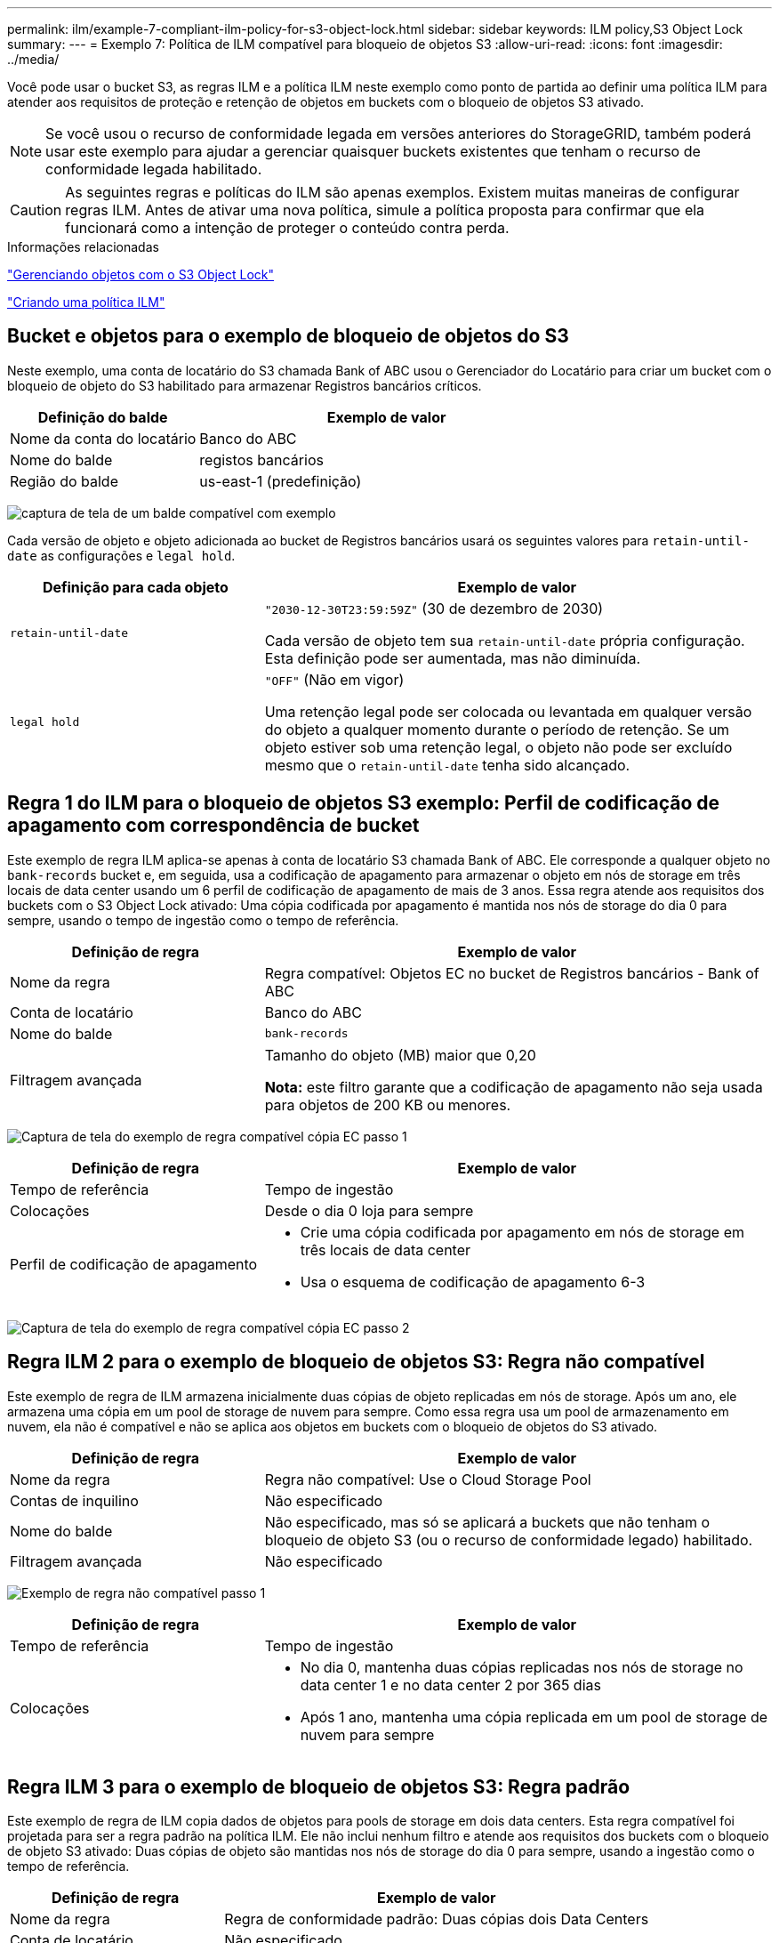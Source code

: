 ---
permalink: ilm/example-7-compliant-ilm-policy-for-s3-object-lock.html 
sidebar: sidebar 
keywords: ILM policy,S3 Object Lock 
summary:  
---
= Exemplo 7: Política de ILM compatível para bloqueio de objetos S3
:allow-uri-read: 
:icons: font
:imagesdir: ../media/


[role="lead"]
Você pode usar o bucket S3, as regras ILM e a política ILM neste exemplo como ponto de partida ao definir uma política ILM para atender aos requisitos de proteção e retenção de objetos em buckets com o bloqueio de objetos S3 ativado.


NOTE: Se você usou o recurso de conformidade legada em versões anteriores do StorageGRID, também poderá usar este exemplo para ajudar a gerenciar quaisquer buckets existentes que tenham o recurso de conformidade legada habilitado.


CAUTION: As seguintes regras e políticas do ILM são apenas exemplos. Existem muitas maneiras de configurar regras ILM. Antes de ativar uma nova política, simule a política proposta para confirmar que ela funcionará como a intenção de proteger o conteúdo contra perda.

.Informações relacionadas
link:managing-objects-with-s3-object-lock.html["Gerenciando objetos com o S3 Object Lock"]

link:creating-ilm-policy.html["Criando uma política ILM"]



== Bucket e objetos para o exemplo de bloqueio de objetos do S3

Neste exemplo, uma conta de locatário do S3 chamada Bank of ABC usou o Gerenciador do Locatário para criar um bucket com o bloqueio de objeto do S3 habilitado para armazenar Registros bancários críticos.

[cols="1a,2a"]
|===
| Definição do balde | Exemplo de valor 


 a| 
Nome da conta do locatário
 a| 
Banco do ABC



 a| 
Nome do balde
 a| 
registos bancários



 a| 
Região do balde
 a| 
us-east-1 (predefinição)

|===
image:../media/compliant_bucket.png["captura de tela de um balde compatível com exemplo"]

Cada versão de objeto e objeto adicionada ao bucket de Registros bancários usará os seguintes valores para `retain-until-date` as configurações e `legal hold`.

[cols="1a,2a"]
|===
| Definição para cada objeto | Exemplo de valor 


 a| 
`retain-until-date`
 a| 
`"2030-12-30T23:59:59Z"` (30 de dezembro de 2030)

Cada versão de objeto tem sua `retain-until-date` própria configuração. Esta definição pode ser aumentada, mas não diminuída.



 a| 
`legal hold`
 a| 
`"OFF"` (Não em vigor)

Uma retenção legal pode ser colocada ou levantada em qualquer versão do objeto a qualquer momento durante o período de retenção. Se um objeto estiver sob uma retenção legal, o objeto não pode ser excluído mesmo que o `retain-until-date` tenha sido alcançado.

|===


== Regra 1 do ILM para o bloqueio de objetos S3 exemplo: Perfil de codificação de apagamento com correspondência de bucket

Este exemplo de regra ILM aplica-se apenas à conta de locatário S3 chamada Bank of ABC. Ele corresponde a qualquer objeto no `bank-records` bucket e, em seguida, usa a codificação de apagamento para armazenar o objeto em nós de storage em três locais de data center usando um 6 perfil de codificação de apagamento de mais de 3 anos. Essa regra atende aos requisitos dos buckets com o S3 Object Lock ativado: Uma cópia codificada por apagamento é mantida nos nós de storage do dia 0 para sempre, usando o tempo de ingestão como o tempo de referência.

[cols="1a,2a"]
|===
| Definição de regra | Exemplo de valor 


 a| 
Nome da regra
 a| 
Regra compatível: Objetos EC no bucket de Registros bancários - Bank of ABC



 a| 
Conta de locatário
 a| 
Banco do ABC



 a| 
Nome do balde
 a| 
`bank-records`



 a| 
Filtragem avançada
 a| 
Tamanho do objeto (MB) maior que 0,20

*Nota:* este filtro garante que a codificação de apagamento não seja usada para objetos de 200 KB ou menores.

|===
image:../media/compliant_rule_ec_copy_step_1.png["Captura de tela do exemplo de regra compatível cópia EC passo 1"]

[cols="1a,2a"]
|===
| Definição de regra | Exemplo de valor 


 a| 
Tempo de referência
 a| 
Tempo de ingestão



 a| 
Colocações
 a| 
Desde o dia 0 loja para sempre



 a| 
Perfil de codificação de apagamento
 a| 
* Crie uma cópia codificada por apagamento em nós de storage em três locais de data center
* Usa o esquema de codificação de apagamento 6-3


|===
image:../media/compliant_rule_ec_copy_step_2.png["Captura de tela do exemplo de regra compatível cópia EC passo 2"]



== Regra ILM 2 para o exemplo de bloqueio de objetos S3: Regra não compatível

Este exemplo de regra de ILM armazena inicialmente duas cópias de objeto replicadas em nós de storage. Após um ano, ele armazena uma cópia em um pool de storage de nuvem para sempre. Como essa regra usa um pool de armazenamento em nuvem, ela não é compatível e não se aplica aos objetos em buckets com o bloqueio de objetos do S3 ativado.

[cols="1a,2a"]
|===
| Definição de regra | Exemplo de valor 


 a| 
Nome da regra
 a| 
Regra não compatível: Use o Cloud Storage Pool



 a| 
Contas de inquilino
 a| 
Não especificado



 a| 
Nome do balde
 a| 
Não especificado, mas só se aplicará a buckets que não tenham o bloqueio de objeto S3 (ou o recurso de conformidade legado) habilitado.



 a| 
Filtragem avançada
 a| 
Não especificado

|===
image:../media/ilm_example_non_compliant_rule_step_1.png["Exemplo de regra não compatível passo 1"]

[cols="1a,2a"]
|===
| Definição de regra | Exemplo de valor 


 a| 
Tempo de referência
 a| 
Tempo de ingestão



 a| 
Colocações
 a| 
* No dia 0, mantenha duas cópias replicadas nos nós de storage no data center 1 e no data center 2 por 365 dias
* Após 1 ano, mantenha uma cópia replicada em um pool de storage de nuvem para sempre


|===


== Regra ILM 3 para o exemplo de bloqueio de objetos S3: Regra padrão

Este exemplo de regra de ILM copia dados de objetos para pools de storage em dois data centers. Esta regra compatível foi projetada para ser a regra padrão na política ILM. Ele não inclui nenhum filtro e atende aos requisitos dos buckets com o bloqueio de objeto S3 ativado: Duas cópias de objeto são mantidas nos nós de storage do dia 0 para sempre, usando a ingestão como o tempo de referência.

[cols="1a,2a"]
|===
| Definição de regra | Exemplo de valor 


 a| 
Nome da regra
 a| 
Regra de conformidade padrão: Duas cópias dois Data Centers



 a| 
Conta de locatário
 a| 
Não especificado



 a| 
Nome do balde
 a| 
Não especificado



 a| 
Filtragem avançada
 a| 
Não especificado

|===
image:../media/compliant_rule_2_copies_2_data_centers_1.png["captura de tela mostrando a etapa 1 da criação de regra padrão para o exemplo de conformidade"]

[cols="1a,2a"]
|===
| Definição de regra | Exemplo de valor 


 a| 
Tempo de referência
 a| 
Tempo de ingestão



 a| 
Colocações
 a| 
Do dia 0 até sempre, mantenha duas cópias replicadas: Uma em nós de storage no data center 1 e uma em nós de storage no data center 2.

|===
image:../media/compliant_rule_2_copies_2_data_centers_2.png["captura de tela mostrando a etapa 2 da criação de regra padrão para o exemplo de conformidade"]



== Política ILM compatível para o exemplo de bloqueio de objetos S3

Para criar uma política de ILM que proteja efetivamente todos os objetos em seu sistema, incluindo aqueles em buckets com o bloqueio de objetos S3 ativado, você deve selecionar regras de ILM que atendam aos requisitos de armazenamento de todos os objetos. Em seguida, você deve simular e ativar a política proposta.



=== Adicionando regras à política

Neste exemplo, a política ILM inclui três regras ILM, na seguinte ordem:

. Uma regra compatível que usa codificação de apagamento para proteger objetos com mais de 200 KB em um bucket específico com o bloqueio de objetos S3 ativado. Os objetos são armazenados nos nós de storage do dia 0 para sempre.
. Regra não compatível que cria duas cópias de objetos replicadas em nós de storage por um ano e move uma cópia de objeto para um pool de storage de nuvem para sempre. Esta regra não se aplica a buckets com o bloqueio de objetos do S3 ativado porque usa um pool de armazenamento em nuvem.
. A regra em conformidade padrão que cria duas cópias de objetos replicadas nos nós de storage do dia 0 para sempre.


image::../media/compliant_policy.png[Exemplo de Política compatível]



=== Simulando a política proposta

Depois de adicionar regras em sua política proposta, escolher uma regra compatível padrão e organizar as outras regras, você deve simular a política testando objetos do bucket com o bloqueio de objeto S3 ativado e de outros buckets. Por exemplo, quando você simula a política de exemplo, espera-se que os objetos de teste sejam avaliados da seguinte forma:

* A primeira regra só corresponderá a objetos de teste maiores que 200 KB nos Registros de banco de buckets para o locatário do Bank of ABC.
* A segunda regra corresponderá a todos os objetos em todos os buckets não compatíveis para todas as outras contas de inquilino.
* A regra padrão corresponderá a estes objetos:
+
** Objetos 200 KB ou mais pequenos nos Registros de banco de buckets para o inquilino do Banco do ABC.
** Objetos em qualquer outro bucket que tenha o bloqueio de objeto S3 ativado para todas as outras contas de locatário.






=== Ativar a política

Quando você estiver completamente satisfeito que a nova política protege os dados de objetos conforme esperado, você pode ativá-los.
